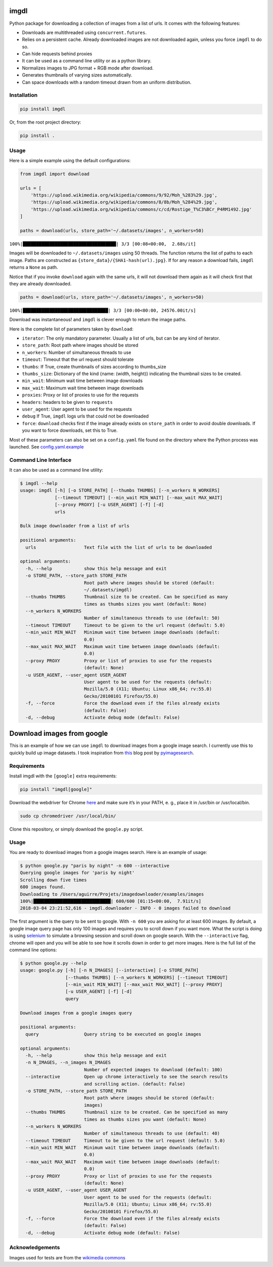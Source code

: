 imgdl
=====

Python package for downloading a collection of images from a list of
urls. It comes with the following features:

-  Downloads are multithreaded using ``concurrent.futures``.
-  Relies on a persistent cache. Already downloaded images are not
   downloaded again, unless you force ``imgdl`` to do so.
-  Can hide requests behind proxies
-  It can be used as a command line utility or as a python library.
-  Normalizes images to JPG format + RGB mode after download.
-  Generates thumbnails of varying sizes automatically.
-  Can space downloads with a random timeout drawn from an uniform
   distribution.

Installation
------------

.. code:: bash

    pip install imgdl

Or, from the root project directory:

.. code:: bash

    pip install .

Usage
-----

Here is a simple example using the default configurations:

.. code:: python

    from imgdl import download

    urls = [
        'https://upload.wikimedia.org/wikipedia/commons/9/92/Moh_%283%29.jpg',
        'https://upload.wikimedia.org/wikipedia/commons/8/8b/Moh_%284%29.jpg',
        'https://upload.wikimedia.org/wikipedia/commons/c/cd/Rostige_T%C3%BCr_P4RM1492.jpg'
    ]

    paths = download(urls, store_path='~/.datasets/images', n_workers=50)

``100%|███████████████████████████████████| 3/3 [00:08<00:00,  2.68s/it]``

Images will be downloaded to ``~/.datasets/images`` using 50 threads.
The function returns the list of paths to each image. Paths are
constructed as ``{store_data}/{SHA1-hash(url).jpg}``. If for any reason a
download fails, ``imgdl`` returns a ``None`` as path.

Notice that if you invoke ``download`` again with the same urls, it
will not download them again as it will check first that they are
already downloaded.

.. code:: python

    paths = download(urls, store_path='~/.datasets/images', n_workers=50)

``100%|████████████████████████████████| 3/3 [00:00<00:00, 24576.00it/s]``

Download was instantaneous! and ``imgdl`` is clever enough to return
the image paths.

Here is the complete list of parameters taken by ``download``:

-  ``iterator``: The only mandatory parameter. Usually a list of urls,
   but can be any kind of iterator.
-  ``store_path``: Root path where images should be stored
-  ``n_workers``: Number of simultaneous threads to use
-  ``timeout``: Timeout that the url request should tolerate
-  ``thumbs``: If True, create thumbnails of sizes according to
   thumbs_size
-  ``thumbs_size``: Dictionary of the kind {name: (width, height)}
   indicating the thumbnail sizes to be created.
-  ``min_wait``: Minimum wait time between image downloads
-  ``max_wait``: Maximum wait time between image downloads
-  ``proxies``: Proxy or list of proxies to use for the requests
-  ``headers``: headers to be given to ``requests``
-  ``user_agent``: User agent to be used for the requests
-  ``debug`` If True, ``imgdl`` logs urls that could not be downloaded
-  ``force``: ``download`` checks first if the image already exists on
   ``store_path`` in order to avoid double downloads. If you want to
   force downloads, set this to True.

Most of these parameters can also be set on a ``config.yaml`` file found
on the directory where the Python process was launched. See
`config.yaml.example`_

Command Line Interface
----------------------

It can also be used as a command line utility:

.. code:: bash

    $ imgdl --help
    usage: imgdl [-h] [-o STORE_PATH] [--thumbs THUMBS] [--n_workers N_WORKERS]
                 [--timeout TIMEOUT] [--min_wait MIN_WAIT] [--max_wait MAX_WAIT]
                 [--proxy PROXY] [-u USER_AGENT] [-f] [-d]
                 urls

    Bulk image downloader from a list of urls

    positional arguments:
      urls                  Text file with the list of urls to be downloaded

    optional arguments:
      -h, --help            show this help message and exit
      -o STORE_PATH, --store_path STORE_PATH
                            Root path where images should be stored (default:
                            ~/.datasets/imgdl)
      --thumbs THUMBS       Thumbnail size to be created. Can be specified as many
                            times as thumbs sizes you want (default: None)
      --n_workers N_WORKERS
                            Number of simultaneous threads to use (default: 50)
      --timeout TIMEOUT     Timeout to be given to the url request (default: 5.0)
      --min_wait MIN_WAIT   Minimum wait time between image downloads (default:
                            0.0)
      --max_wait MAX_WAIT   Maximum wait time between image downloads (default:
                            0.0)
      --proxy PROXY         Proxy or list of proxies to use for the requests
                            (default: None)
      -u USER_AGENT, --user_agent USER_AGENT
                            User agent to be used for the requests (default:
                            Mozilla/5.0 (X11; Ubuntu; Linux x86_64; rv:55.0)
                            Gecko/20100101 Firefox/55.0)
      -f, --force           Force the download even if the files already exists
                            (default: False)
      -d, --debug           Activate debug mode (default: False)


Download images from google
===========================

This is an example of how we can use ``imgdl`` to download images from a google image search.
I currently use this to quickly build up image datasets. I took inspiration from `this`_ blog
post by `pyimagesearch`_.

Requirements
------------

Install imgdl with the ``[google]`` extra requirements:

.. code:: bash

    pip install "imgdl[google]" 


Download the webdriver for Chrome `here`_  and make sure it’s in your PATH, e. g., place it in /usr/bin or /usr/local/bin.

.. code:: bash

    sudo cp chromedriver /usr/local/bin/

Clone this repository, or simply download the ``google.py`` script.

Usage
-----


You are ready to download images from a google images search. Here is an example of usage:

.. code:: bash

    $ python google.py "paris by night" -n 600 --interactive
    Querying google images for 'paris by night'
    Scrolling down five times
    600 images found.
    Downloading to /Users/aguirre/Projets/imagedownloader/examples/images
    100%|█████████████████████████████| 600/600 [01:15<00:00,  7.91it/s]
    2018-03-04 23:21:52,616 - imgdl.downloader - INFO - 0 images failed to download

The first argument is the query to be sent to google. With ``-n 600`` you are asking for at least 600 images.
By default, a google image query page has only 100 images and requires you to scroll down if you want more.
What the script is doing is using `selenium`_ to simulate a browsing session and scroll down on google search.
With the ``--interactive`` flag, chrome will open and you will be able to see how it scrolls down in order to
get more images. Here is the full list of the command line options:

.. code:: bash

    $ python google.py --help
    usage: google.py [-h] [-n N_IMAGES] [--interactive] [-o STORE_PATH]
                     [--thumbs THUMBS] [--n_workers N_WORKERS] [--timeout TIMEOUT]
                     [--min_wait MIN_WAIT] [--max_wait MAX_WAIT] [--proxy PROXY]
                     [-u USER_AGENT] [-f] [-d]
                     query

    Download images from a google images query

    positional arguments:
      query                 Query string to be executed on google images

    optional arguments:
      -h, --help            show this help message and exit
      -n N_IMAGES, --n_images N_IMAGES
                            Number of expected images to download (default: 100)
      --interactive         Open up chrome interactively to see the search results
                            and scrolling action. (default: False)
      -o STORE_PATH, --store_path STORE_PATH
                            Root path where images should be stored (default:
                            images)
      --thumbs THUMBS       Thumbnail size to be created. Can be specified as many
                            times as thumbs sizes you want (default: None)
      --n_workers N_WORKERS
                            Number of simultaneous threads to use (default: 40)
      --timeout TIMEOUT     Timeout to be given to the url request (default: 5.0)
      --min_wait MIN_WAIT   Minimum wait time between image downloads (default:
                            0.0)
      --max_wait MAX_WAIT   Maximum wait time between image downloads (default:
                            0.0)
      --proxy PROXY         Proxy or list of proxies to use for the requests
                            (default: None)
      -u USER_AGENT, --user_agent USER_AGENT
                            User agent to be used for the requests (default:
                            Mozilla/5.0 (X11; Ubuntu; Linux x86_64; rv:55.0)
                            Gecko/20100101 Firefox/55.0)
      -f, --force           Force the download even if the files already exists
                            (default: False)
      -d, --debug           Activate debug mode (default: False)


Acknowledgements
----------------

Images used for tests are from the `wikimedia commons`_

.. _config.yaml.example: config.yaml.example
.. _wikimedia commons: https://commons.wikimedia.org
.. _here: https://sites.google.com/a/chromium.org/chromedriver/downloads
.. _this: https://www.pyimagesearch.com/2017/12/04/how-to-create-a-deep-learning-dataset-using-google-images/
.. _pyimagesearch: https://www.pyimagesearch.com/
.. _selenium: http://selenium-python.readthedocs.io/
